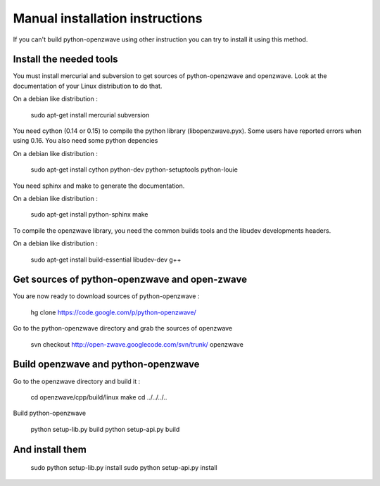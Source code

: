 ================================
Manual installation instructions
================================

If you can't build python-openzwave using other instruction you can try to
install it using this method.

Install the needed tools
========================
You must install mercurial and subversion to get sources of python-openzwave
and openzwave. Look at the documentation of your Linux distribution to do that.

On a debian like distribution :

    sudo apt-get install mercurial subversion

You need cython (0.14 or 0.15) to compile the python library (libopenzwave.pyx).
Some users have reported errors when using 0.16. You also need some python depencies

On a debian like distribution :

    sudo apt-get install cython python-dev python-setuptools python-louie

You need sphinx and make to generate the documentation.

On a debian like distribution :

    sudo apt-get install python-sphinx make

To compile the openzwave library, you need the common builds tools
and the libudev developments headers.

On a debian like distribution :

    sudo apt-get install build-essential libudev-dev g++

Get sources of python-openzwave and open-zwave
==============================================

You are now ready to download sources of python-openzwave :

    hg clone https://code.google.com/p/python-openzwave/

Go to the python-openzwave directory and grab the sources of openzwave

	svn checkout http://open-zwave.googlecode.com/svn/trunk/ openzwave

Build openzwave and python-openzwave
====================================

Go to the openzwave directory and build it :

	cd openzwave/cpp/build/linux
	make
	cd ../../../..

Build python-openzwave

	python setup-lib.py build
	python setup-api.py build

And install them
================

	sudo python setup-lib.py install
	sudo python setup-api.py install
